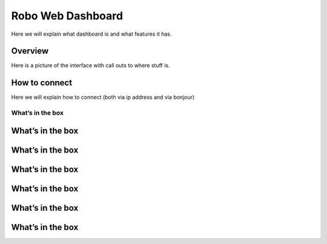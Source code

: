 .. Sphinx RTD theme demo documentation master file, created by
   sphinx-quickstart on Sun Nov  3 11:56:36 2013.
   You can adapt this file completely to your liking, but it should at least
   contain the root `toctree` directive.

=================================================
Robo Web Dashboard
=================================================

Here we will explain what dashboard is and what features it has.

Overview
---------------
Here is a picture of the interface with call outs to where stuff is.

How to connect
---------------
Here we will explain how to connect (both via ip address and via bonjour)


---------------
What’s in the box
---------------
What’s in the box
---------------
What’s in the box
---------------
What’s in the box
---------------
What’s in the box
---------------
What’s in the box
---------------
What’s in the box
---------------
